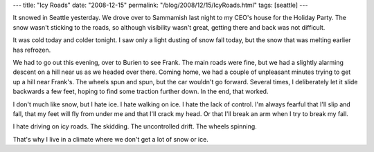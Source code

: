 ---
title: "Icy Roads"
date: "2008-12-15"
permalink: "/blog/2008/12/15/IcyRoads.html"
tags: [seattle]
---



.. image:: https://farm1.static.flickr.com/118/366559612_17e7959803_m.jpg
    :alt: Icy Roads
    :target: http://www.flickr.com/photos/debrisdesign/366559612/
    :class: right-float

It snowed in Seattle yesterday.
We drove over to Sammamish last night to my CEO's house
for the Holiday Party.
The snow wasn't sticking to the roads,
so although visibility wasn't great,
getting there and back was not difficult.

It was cold today and colder tonight.
I saw only a light dusting of snow fall today,
but the snow that was melting earlier has refrozen.

We had to go out this evening,
over to Burien to see Frank.
The main roads were fine,
but we had a slightly alarming descent
on a hill near us as we headed over there.
Coming home, we had a couple of unpleasant minutes
trying to get up a hill near Frank's.
The wheels spun and spun, but the car wouldn't go forward.
Several times, I deliberately let it slide backwards a few feet,
hoping to find some traction further down.
In the end, that worked.

I don't much like snow, but I hate ice.
I hate walking on ice.
I hate the lack of control.
I'm always fearful that I'll slip and fall,
that my feet will fly from under me and that I'll crack my head.
Or that I'll break an arm when I try to break my fall.

I hate driving on icy roads.
The skidding. The uncontrolled drift.
The wheels spinning.

That's why I live in a climate where we don't get a lot of snow or ice.

.. _permalink:
    /blog/2008/12/15/IcyRoads.html
